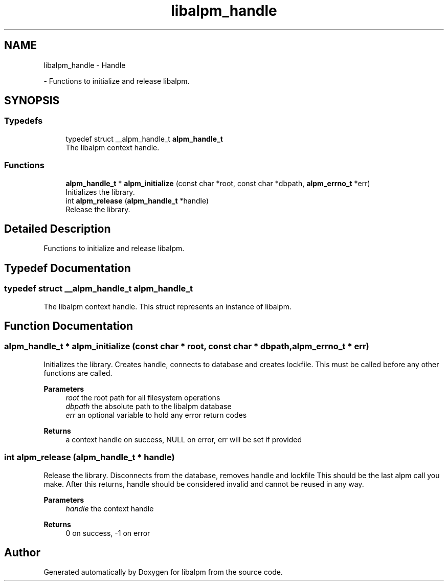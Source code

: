.TH "libalpm_handle" 3 "Sun Mar 6 2022" "libalpm" \" -*- nroff -*-
.ad l
.nh
.SH NAME
libalpm_handle \- Handle
.PP
 \- Functions to initialize and release libalpm\&.  

.SH SYNOPSIS
.br
.PP
.SS "Typedefs"

.in +1c
.ti -1c
.RI "typedef struct __alpm_handle_t \fBalpm_handle_t\fP"
.br
.RI "The libalpm context handle\&. "
.in -1c
.SS "Functions"

.in +1c
.ti -1c
.RI "\fBalpm_handle_t\fP * \fBalpm_initialize\fP (const char *root, const char *dbpath, \fBalpm_errno_t\fP *err)"
.br
.RI "Initializes the library\&. "
.ti -1c
.RI "int \fBalpm_release\fP (\fBalpm_handle_t\fP *handle)"
.br
.RI "Release the library\&. "
.in -1c
.SH "Detailed Description"
.PP 
Functions to initialize and release libalpm\&. 


.SH "Typedef Documentation"
.PP 
.SS "typedef struct __alpm_handle_t \fBalpm_handle_t\fP"

.PP
The libalpm context handle\&. This struct represents an instance of libalpm\&. 
.SH "Function Documentation"
.PP 
.SS "\fBalpm_handle_t\fP * alpm_initialize (const char * root, const char * dbpath, \fBalpm_errno_t\fP * err)"

.PP
Initializes the library\&. Creates handle, connects to database and creates lockfile\&. This must be called before any other functions are called\&. 
.PP
\fBParameters\fP
.RS 4
\fIroot\fP the root path for all filesystem operations 
.br
\fIdbpath\fP the absolute path to the libalpm database 
.br
\fIerr\fP an optional variable to hold any error return codes 
.RE
.PP
\fBReturns\fP
.RS 4
a context handle on success, NULL on error, err will be set if provided 
.RE
.PP

.SS "int alpm_release (\fBalpm_handle_t\fP * handle)"

.PP
Release the library\&. Disconnects from the database, removes handle and lockfile This should be the last alpm call you make\&. After this returns, handle should be considered invalid and cannot be reused in any way\&. 
.PP
\fBParameters\fP
.RS 4
\fIhandle\fP the context handle 
.RE
.PP
\fBReturns\fP
.RS 4
0 on success, -1 on error 
.RE
.PP

.SH "Author"
.PP 
Generated automatically by Doxygen for libalpm from the source code\&.
